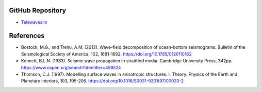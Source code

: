GitHub Repository
-----------------

* `Telewavesim <https://github.com/paudetseis/Telewavesim>`_


References
----------

* Bostock, M.G., and Trehu, A.M. (2012). Wave-field decomposition of ocean-bottom seismograms. Bulletin of the Seismological Society of America, 102, 1681-1692. https://doi.org/10.1785/0120110162

* Kennett, B.L.N. (1983). Seismic wave propagation in stratified media. Cambridge University Press, 342pp. https://www.oapen.org/search?identifier=459524

* Thomson, C.J. (1997). Modelling surface waves in anisotropic structures: I. Theory. Physics of the Earth and Planetary interiors, 103, 195-206. https://doi.org/10.1016/S0031-9201(97)00033-2